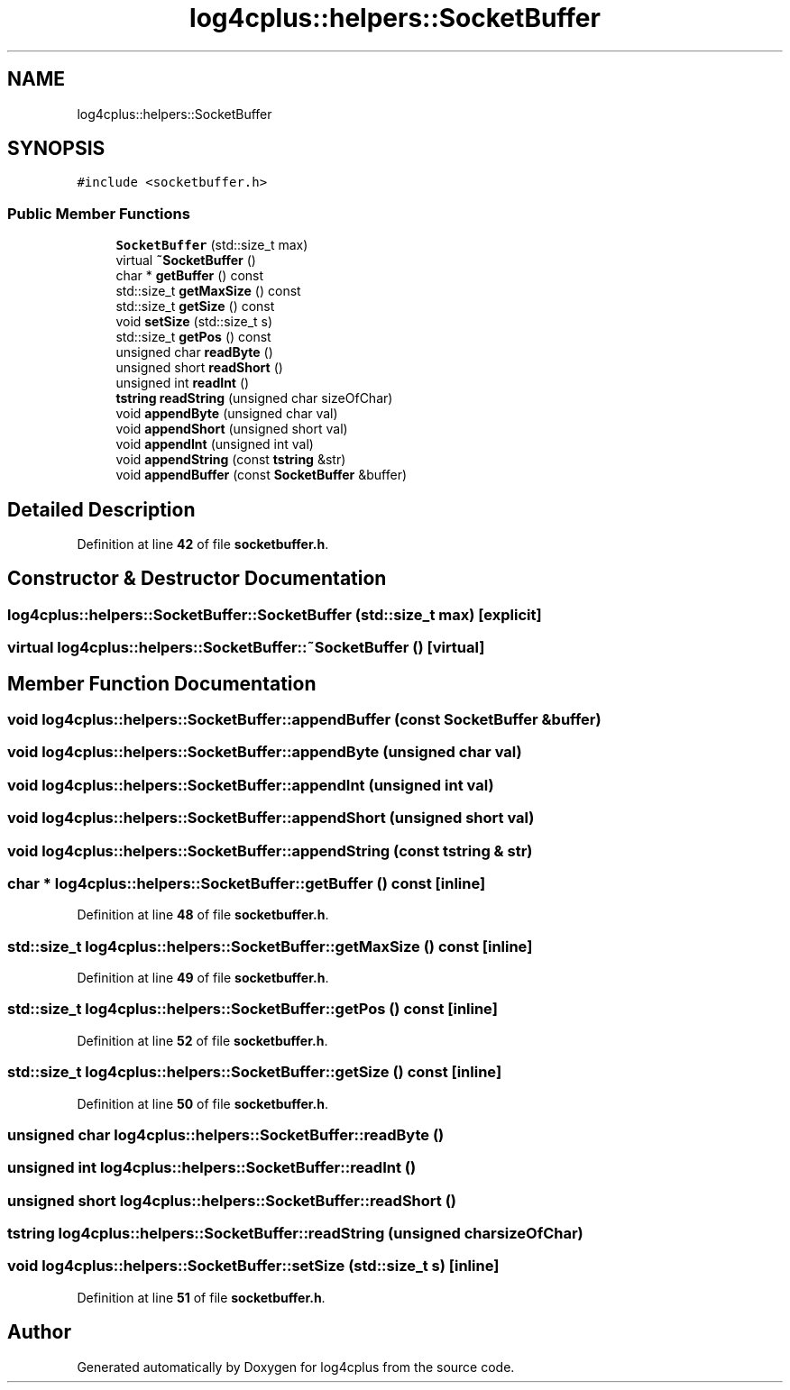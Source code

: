 .TH "log4cplus::helpers::SocketBuffer" 3 "Fri Sep 20 2024" "Version 2.1.0" "log4cplus" \" -*- nroff -*-
.ad l
.nh
.SH NAME
log4cplus::helpers::SocketBuffer
.SH SYNOPSIS
.br
.PP
.PP
\fC#include <socketbuffer\&.h>\fP
.SS "Public Member Functions"

.in +1c
.ti -1c
.RI "\fBSocketBuffer\fP (std::size_t max)"
.br
.ti -1c
.RI "virtual \fB~SocketBuffer\fP ()"
.br
.ti -1c
.RI "char * \fBgetBuffer\fP () const"
.br
.ti -1c
.RI "std::size_t \fBgetMaxSize\fP () const"
.br
.ti -1c
.RI "std::size_t \fBgetSize\fP () const"
.br
.ti -1c
.RI "void \fBsetSize\fP (std::size_t s)"
.br
.ti -1c
.RI "std::size_t \fBgetPos\fP () const"
.br
.ti -1c
.RI "unsigned char \fBreadByte\fP ()"
.br
.ti -1c
.RI "unsigned short \fBreadShort\fP ()"
.br
.ti -1c
.RI "unsigned int \fBreadInt\fP ()"
.br
.ti -1c
.RI "\fBtstring\fP \fBreadString\fP (unsigned char sizeOfChar)"
.br
.ti -1c
.RI "void \fBappendByte\fP (unsigned char val)"
.br
.ti -1c
.RI "void \fBappendShort\fP (unsigned short val)"
.br
.ti -1c
.RI "void \fBappendInt\fP (unsigned int val)"
.br
.ti -1c
.RI "void \fBappendString\fP (const \fBtstring\fP &str)"
.br
.ti -1c
.RI "void \fBappendBuffer\fP (const \fBSocketBuffer\fP &buffer)"
.br
.in -1c
.SH "Detailed Description"
.PP 
Definition at line \fB42\fP of file \fBsocketbuffer\&.h\fP\&.
.SH "Constructor & Destructor Documentation"
.PP 
.SS "log4cplus::helpers::SocketBuffer::SocketBuffer (std::size_t max)\fC [explicit]\fP"

.SS "virtual log4cplus::helpers::SocketBuffer::~SocketBuffer ()\fC [virtual]\fP"

.SH "Member Function Documentation"
.PP 
.SS "void log4cplus::helpers::SocketBuffer::appendBuffer (const \fBSocketBuffer\fP & buffer)"

.SS "void log4cplus::helpers::SocketBuffer::appendByte (unsigned char val)"

.SS "void log4cplus::helpers::SocketBuffer::appendInt (unsigned int val)"

.SS "void log4cplus::helpers::SocketBuffer::appendShort (unsigned short val)"

.SS "void log4cplus::helpers::SocketBuffer::appendString (const \fBtstring\fP & str)"

.SS "char * log4cplus::helpers::SocketBuffer::getBuffer () const\fC [inline]\fP"

.PP
Definition at line \fB48\fP of file \fBsocketbuffer\&.h\fP\&.
.SS "std::size_t log4cplus::helpers::SocketBuffer::getMaxSize () const\fC [inline]\fP"

.PP
Definition at line \fB49\fP of file \fBsocketbuffer\&.h\fP\&.
.SS "std::size_t log4cplus::helpers::SocketBuffer::getPos () const\fC [inline]\fP"

.PP
Definition at line \fB52\fP of file \fBsocketbuffer\&.h\fP\&.
.SS "std::size_t log4cplus::helpers::SocketBuffer::getSize () const\fC [inline]\fP"

.PP
Definition at line \fB50\fP of file \fBsocketbuffer\&.h\fP\&.
.SS "unsigned char log4cplus::helpers::SocketBuffer::readByte ()"

.SS "unsigned int log4cplus::helpers::SocketBuffer::readInt ()"

.SS "unsigned short log4cplus::helpers::SocketBuffer::readShort ()"

.SS "\fBtstring\fP log4cplus::helpers::SocketBuffer::readString (unsigned char sizeOfChar)"

.SS "void log4cplus::helpers::SocketBuffer::setSize (std::size_t s)\fC [inline]\fP"

.PP
Definition at line \fB51\fP of file \fBsocketbuffer\&.h\fP\&.

.SH "Author"
.PP 
Generated automatically by Doxygen for log4cplus from the source code\&.
